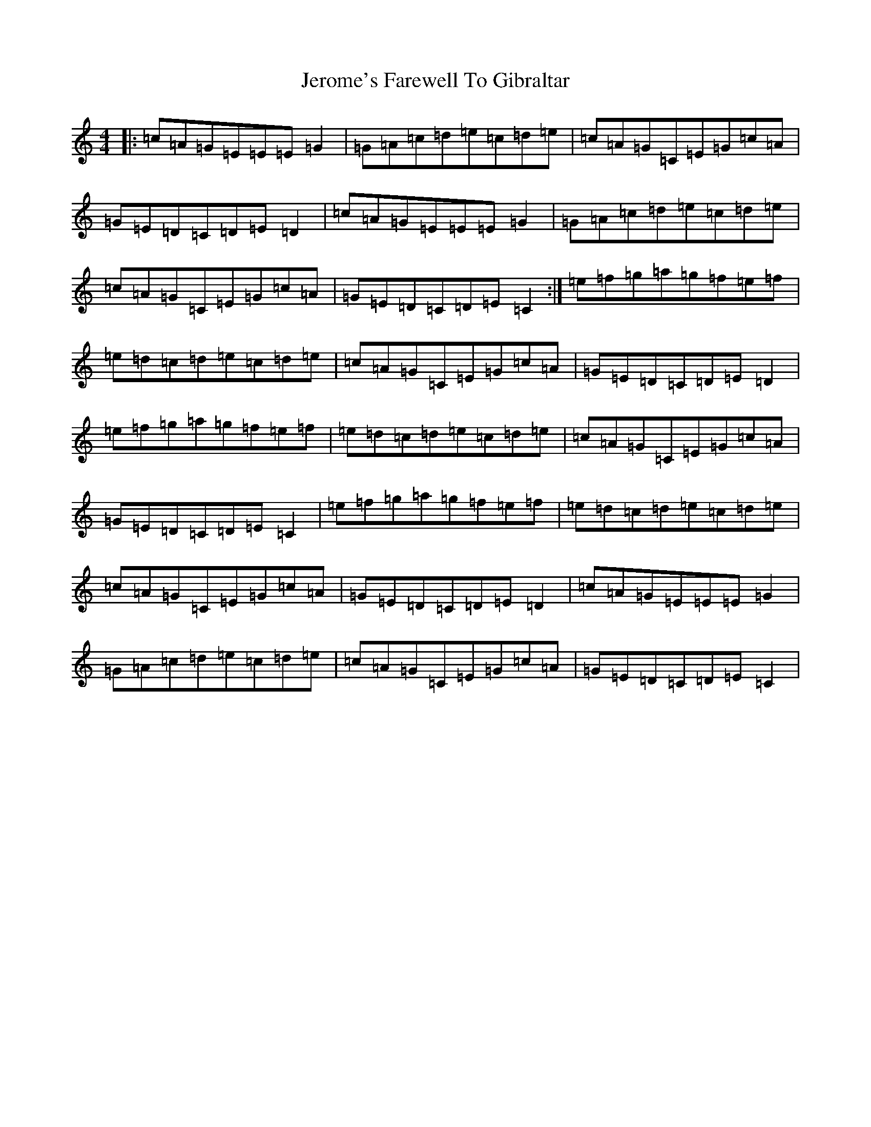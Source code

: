 X: 10359
T: Jerome's Farewell To Gibraltar
S: https://thesession.org/tunes/7644#setting7644
R: reel
M:4/4
L:1/8
K: C Major
|:=c=A=G=E=E=E=G2|=G=A=c=d=e=c=d=e|=c=A=G=C=E=G=c=A|=G=E=D=C=D=E=D2|=c=A=G=E=E=E=G2|=G=A=c=d=e=c=d=e|=c=A=G=C=E=G=c=A|=G=E=D=C=D=E=C2:|=e=f=g=a=g=f=e=f|=e=d=c=d=e=c=d=e|=c=A=G=C=E=G=c=A|=G=E=D=C=D=E=D2|=e=f=g=a=g=f=e=f|=e=d=c=d=e=c=d=e|=c=A=G=C=E=G=c=A|=G=E=D=C=D=E=C2|=e=f=g=a=g=f=e=f|=e=d=c=d=e=c=d=e|=c=A=G=C=E=G=c=A|=G=E=D=C=D=E=D2|=c=A=G=E=E=E=G2|=G=A=c=d=e=c=d=e|=c=A=G=C=E=G=c=A|=G=E=D=C=D=E=C2|